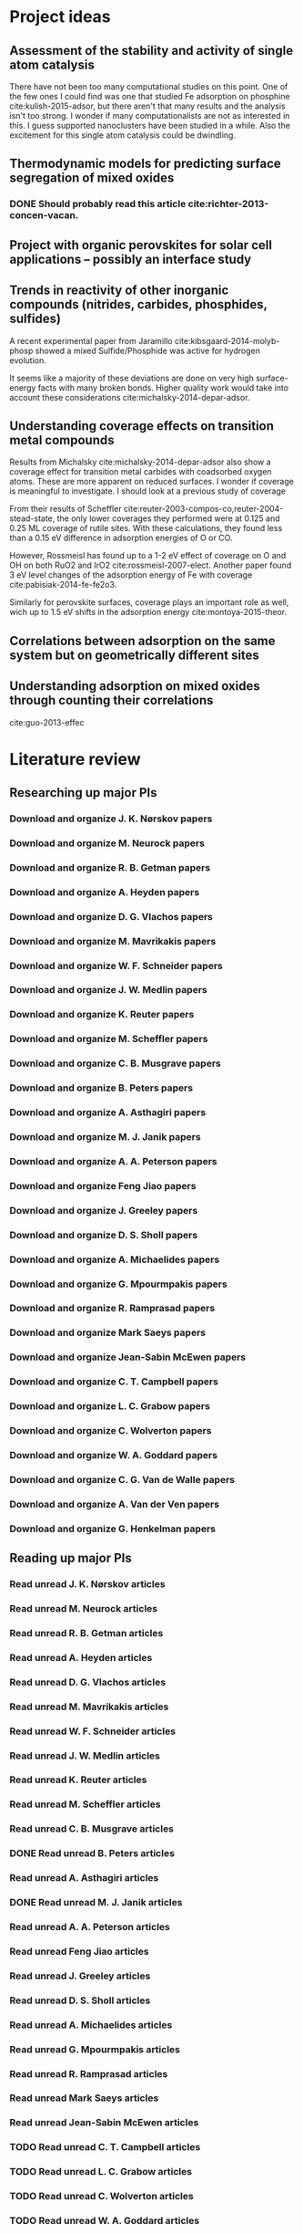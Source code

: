 * Project ideas
** Assessment of the stability and activity of single atom catalysis
There have not been too many computational studies on this point. One of the few ones I could find was one that studied Fe adsorption on phosphine cite:kulish-2015-adsor, but there aren't that many results and the analysis isn't too strong. I wonder if many computationalists are not as interested in this. I guess supported nanoclusters have been studied in a while. Also the excitement for this single atom catalysis could be dwindling.

** Thermodynamic models for predicting surface segregation of mixed oxides
*** DONE Should probably read this article cite:richter-2013-concen-vacan.
** Project with organic perovskites for solar cell applications -- possibly an interface study
** Trends in reactivity of other inorganic compounds (nitrides, carbides, phosphides, sulfides)

A recent experimental paper from Jaramillo cite:kibsgaard-2014-molyb-phosp showed a mixed Sulfide/Phosphide was active for hydrogen evolution.

It seems like a majority of these deviations are done on very high surface-energy facts with many broken bonds. Higher quality work would take into account these considerations cite:michalsky-2014-depar-adsor.

** Understanding coverage effects on transition metal compounds

Results from Michalsky cite:michalsky-2014-depar-adsor also show a coverage effect for transition metal carbides with coadsorbed oxygen atoms. These are more apparent on reduced surfaces. I wonder if coverage is meaningful to investigate. I should look at a previous study of coverage

From their results of Scheffler cite:reuter-2003-compos-co,reuter-2004-stead-state, the only lower coverages they performed were at 0.125 and 0.25 ML coverage of rutile sites. With these calculations, they found less than a 0.15 eV difference in adsorption energies of O or CO. 

However, Rossmeisl has found up to a 1-2 eV effect of coverage on O and OH on both RuO2 and IrO2 cite:rossmeisl-2007-elect. Another paper found 3 eV level changes of the adsorption energy of Fe with coverage cite:pabisiak-2014-fe-fe2o3.

Similarly for perovskite surfaces, coverage plays an important role as well, wich up to 1.5 eV shifts in the adsorption energy cite:montoya-2015-theor.
** Correlations between adsorption on the same system but on geometrically different sites
** Understanding adsorption on mixed oxides through counting their correlations
cite:guo-2013-effec

* Literature review
** Researching up major PIs
*** Download and organize J. K. Nørskov papers
*** Download and organize M. Neurock papers
*** Download and organize R. B. Getman papers
*** Download and organize A. Heyden papers
*** Download and organize D. G. Vlachos papers
*** Download and organize M. Mavrikakis papers
*** Download and organize W. F. Schneider papers
*** Download and organize J. W. Medlin papers
*** Download and organize K. Reuter papers
*** Download and organize M. Scheffler papers
*** Download and organize C. B. Musgrave papers
*** Download and organize B. Peters papers
*** Download and organize A. Asthagiri papers
*** Download and organize M. J. Janik papers
*** Download and organize A. A. Peterson papers
*** Download and organize Feng Jiao papers
*** Download and organize J. Greeley papers
*** Download and organize D. S. Sholl papers
*** Download and organize A. Michaelides papers
*** Download and organize G. Mpourmpakis papers
*** Download and organize R. Ramprasad papers
*** Download and organize Mark Saeys papers
*** Download and organize Jean-Sabin McEwen papers
*** Download and organize C. T. Campbell papers
*** Download and organize L. C. Grabow papers
*** Download and organize C. Wolverton papers
*** Download and organize W. A. Goddard papers
*** Download and organize C. G. Van de Walle papers
*** Download and organize A. Van der Ven papers
*** Download and organize G. Henkelman papers
** Reading up major PIs
*** Read unread J. K. Nørskov articles
*** Read unread M. Neurock articles
*** Read unread R. B. Getman articles
*** Read unread A. Heyden articles
*** Read unread D. G. Vlachos articles
*** Read unread M. Mavrikakis articles
*** Read unread W. F. Schneider articles
*** Read unread J. W. Medlin articles
*** Read unread K. Reuter articles
*** Read unread M. Scheffler articles
*** Read unread C. B. Musgrave articles
*** DONE Read unread B. Peters articles
    CLOSED: [2015-05-13 Wed 10:45]
*** Read unread A. Asthagiri articles
*** DONE Read unread M. J. Janik articles
    CLOSED: [2015-05-13 Wed 13:09]
*** Read unread A. A. Peterson articles
*** Read unread Feng Jiao articles
*** Read unread J. Greeley articles
*** Read unread D. S. Sholl articles
*** Read unread A. Michaelides articles
*** Read unread G. Mpourmpakis articles
*** Read unread R. Ramprasad articles
*** Read unread Mark Saeys articles
*** Read unread Jean-Sabin McEwen articles
*** TODO Read unread C. T. Campbell articles
*** TODO Read unread L. C. Grabow articles
*** TODO Read unread C. Wolverton articles
*** TODO Read unread W. A. Goddard articles
*** Read unread C. G. Van de Walle articles
*** TODO Read unread A. Van der Ven articles
*** TODO Read unread G. Henkelman articles
** TODO Read doped oxides review for possible sample systems that could use some segregation studies
** TODO Read Reuter review on Monte-Carlo Simulations
** TODO Read Janik paper of using Reaxff to simulate Pd oxidation
** TODO Read Michalsky paper in Advanced Materials on oxides for fuel production
** TODO Look through literature for oxide surface segregation studies
** TODO Read Ramprasad machine learning thesis
* Post PhD Applications
** DONE Look up 10 chemical engineering programs to apply for within the top schools
   CLOSED: [2015-05-06 Wed 08:42] DEADLINE: <2015-05-08 Fri>
- Northwestern
- UI-Urbana
- Upenn
- NC State
- UWash
- UCLA
- UC Davis
- U Rochester
- USC
- UC Irvine
- U Virginia

** DONE Look up 5-10 post-docs to apply to in both chemical engineering and materials science
   CLOSED: [2015-05-06 Wed 10:05] DEADLINE: <2015-05-08 Fri>
- Northwestern - Wolverton
- SLAC
- UCSB - Anton van der Ven
- Caltech - Axel van der Walle
- Technical University of Munich - Karsten Reuter
- MIT - Kulik

** TODO Look up 5-10 west coast industrial companies that would be interested in my work
   DEADLINE: <2015-05-15 Fri>


* Industrial Career Seminar notes
** Dr. Suzie Laurich- McIntyre talk
- Make sure to go to conferences (1st point)
- Get connected with the CMU alumni network
- Large emphasis on networking with EVERYBODY
- Getting involved in local/national professional organization
- Ask John for more professional responsibilities
- Have at least 5 different elevator talks
  - Will depend on the sort of company you want to work for
  - From least dumb-down to most technical
  - Make sure you know the "why" of you're studying
- Career and development center to find out where students have gone
- Check old career fair conferences for people hiring 
- Think about ways to build my CV
- Have a unique CV for each company
- Cover letter notes
  - Who you've worked with
  - What your goals are
  - Leadership
  - More specifics on what research you've done and how it relates to their company
  - Cover letter should convince you are a good fit for a certain company
- Develop a website
- Make sure linkedin/facebook page is updated
** Applications and interviews: Discussion with recent graduates
- How did you prepare for your interview process?
  - Know a bit about the general information company
  - Know about recent news
  - Always have questions
  - Prepare for behavior interview questions
- How much advice did you seek out receive from your advisor?
  - Get advice on your interview talk
- It seems like it'll be difficult connecting my work to what industry values
- It will take about a month to hear back on interviews
- Make sure they think you are fully committed to their company
- Leadership skills are important it seems. How does a PhD help with that?
- Seems like the hiring process is year long
** Perspectives of PhD Industrial Career path: Q&A panel
- Your position will most likely be similar to that of assistant professor, where you manage people doing the technical work but you need to organize the information for the higher ups
- Don't expect to go faster if you are not pushing for your own require
- Setting goals with your manager makes it happen all the more
- Expertise is far more shared in industry
- Soft skills are very important
- Parting words
  - Leverage your strengths
  - Identify other people's strengths
  - Keep learning
  - Your success is your own responsibility

